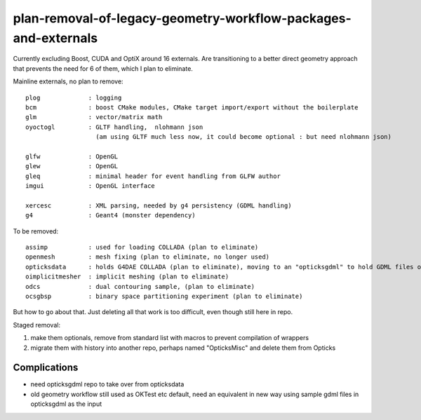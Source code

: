 plan-removal-of-legacy-geometry-workflow-packages-and-externals
==================================================================


Currently excluding Boost, CUDA and OptiX around 16 externals.
Are transitioning to a better direct geometry approach that prevents the need 
for 6 of them, which I plan to eliminate.

Mainline externals, no plan to remove::

    plog             : logging 
    bcm              : boost CMake modules, CMake target import/export without the boilerplate 
    glm              : vector/matrix math
    oyoctogl         : GLTF handling,  nlohmann json  
                       (am using GLTF much less now, it could become optional : but need nlohmann json)

    glfw             : OpenGL
    glew             : OpenGL
    gleq             : minimal header for event handling from GLFW author
    imgui            : OpenGL interface

    xercesc          : XML parsing, needed by g4 persistency (GDML handling) 
    g4               : Geant4 (monster dependency)


To be removed::

    assimp           : used for loading COLLADA (plan to eliminate)
    openmesh         : mesh fixing (plan to eliminate, no longer used)
    opticksdata      : holds G4DAE COLLADA (plan to eliminate), moving to an "opticksgdml" to hold GDML files only (Geant4 geometry format)
    oimplicitmesher  : implicit meshing (plan to eliminate)
    odcs             : dual contouring sample, (plan to eliminate)  
    ocsgbsp          : binary space partitioning experiment (plan to eliminate)





But how to go about that. Just deleting all that work is too difficult, even though
still here in repo.

Staged removal:

1. make them optionals, remove from standard list with macros to prevent compilation of wrappers  
2. migrate them with history into another repo, perhaps named "OpticksMisc" and delete them from Opticks 
 


Complications
--------------

* need opticksgdml repo to take over from opticksdata
* old geometry workflow still used as OKTest etc default, need an equivalent in new way using 
  sample gdml files in opticksgdml as the input  


